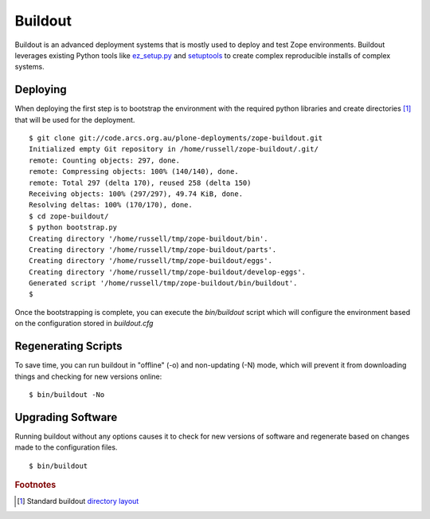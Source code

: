 Buildout
========

.. sectionauthor:: Russell Sim <russell.sim@arcs.org.au>

Buildout is an advanced deployment systems that is mostly used to deploy and test Zope environments. Buildout leverages  existing Python tools like `ez_setup.py`_ and `setuptools`_ to create complex reproducible installs of complex systems.

Deploying
---------

When deploying the first step is to bootstrap the environment with the required python libraries and create directories [#f1]_ that will be used for the deployment.

:: 

   $ git clone git://code.arcs.org.au/plone-deployments/zope-buildout.git 
   Initialized empty Git repository in /home/russell/zope-buildout/.git/
   remote: Counting objects: 297, done.
   remote: Compressing objects: 100% (140/140), done.
   remote: Total 297 (delta 170), reused 258 (delta 150)
   Receiving objects: 100% (297/297), 49.74 KiB, done.
   Resolving deltas: 100% (170/170), done.
   $ cd zope-buildout/
   $ python bootstrap.py 
   Creating directory '/home/russell/tmp/zope-buildout/bin'.
   Creating directory '/home/russell/tmp/zope-buildout/parts'.
   Creating directory '/home/russell/tmp/zope-buildout/eggs'.
   Creating directory '/home/russell/tmp/zope-buildout/develop-eggs'.
   Generated script '/home/russell/tmp/zope-buildout/bin/buildout'.
   $ 

Once the bootstrapping is complete, you can execute the `bin/buildout` script which will configure the environment based on the configuration stored in `buildout.cfg`


Regenerating Scripts
--------------------

To save time, you can run buildout in "offline" (-o) and non-updating (-N)
mode, which will prevent it from downloading things and checking for new
versions online::


 $ bin/buildout -No


Upgrading Software
------------------

Running buildout without any options causes it to check for new versions of software and regenerate based on changes made to the configuration files.

::

 $ bin/buildout


.. seealso::

   Project `Buildout <http://www.buildout.org/>`_
      The Buildout homepage
   PyPI `zc.buildout`_
      The Buildout PyPI entry


.. rubric:: Footnotes

.. [#f1] Standard buildout `directory layout <http://www.buildout.org/docs/dirstruct.html>`_


.. _`ez_setup.py`: http://peak.telecommunity.com/dist/ez_setup.py
.. _`bootstrap.py`: http://svn.zope.org/*checkout*/zc.buildout/trunk/bootstrap/bootstrap.py
.. _`zc.buildout`: http://pypi.python.org/pypi/zc.buildout
.. _`setuptools`: http://peak.telecommunity.com/DevCenter/setuptools


